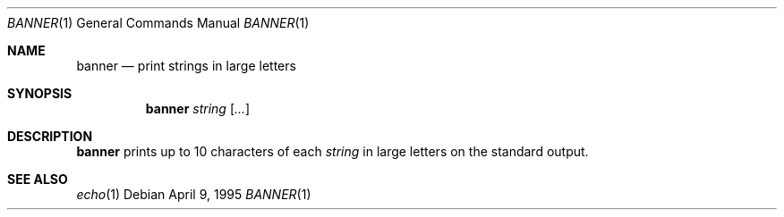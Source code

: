 .\"	$OpenBSD: banner.1,v 1.4 1999/06/05 01:21:19 aaron Exp $
.\"	$NetBSD: banner.1,v 1.1.1.1 1995/04/09 05:53:04 cgd Exp $
.\"
.\"	@(#)Copyright (c) 1995, Simon J. Gerraty.
.\"	
.\"	This is free software.	It comes with NO WARRANTY.
.\"	Permission to use, modify and distribute this source code
.\"	is granted subject to the following conditions.
.\"	1/ that the above copyright notice and this notice
.\"	are preserved in all copies and that due credit be given
.\"	to the author.	
.\"	2/ that any changes to this code are clearly commented
.\"	as such so that the author does not get blamed for bugs
.\"	other than his own.
.\"	
.\"	Please send copies of changes and bug-fixes to:
.\"	sjg@zen.void.oz.au
.\"
.Dd April 9, 1995
.Dt BANNER 1
.Os
.Sh NAME
.Nm banner
.Nd print strings in large letters
.Sh SYNOPSIS
.Nm banner
.Ar string
.Op Ar ...
.Sh DESCRIPTION
.Nm
prints up to 10 characters of each
.Ar string
in large letters on the standard output.
.Sh SEE ALSO
.Xr echo 1
